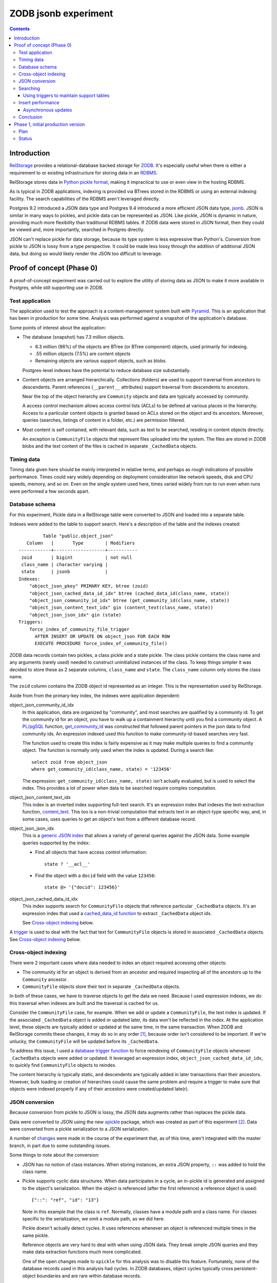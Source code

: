 ======================
ZODB jsonb experiment
======================

.. contents::

Introduction
============

`RelStorage <http://relstorage.readthedocs.io/en/latest/>`_ provides a
relational-database backed storage for `ZODB <http://www.zodb.org>`_.
It's especially useful when there is either a requirement to or
existing infrastructure for storing data in an `RDBMS
<https://en.wikipedia.org/wiki/Relational_database_management_system>`_.

RelStorage stores data in `Python pickle format
<file:///Users/jim/s/python/python-3.5.2-docs-html/library/pickle.html#module-pickle>`_,
making it impractical to use or even view in the hosting RDBMS.

As is typical in ZODB applications, indexing is provided via BTrees
stored in the RDBMS or using an external indexing facility.  The
search capabilities of the RDBMS aren't leveraged directly.

Postgres 9.2 introduced a JSON data type and Postgres 9.4 introduced
a more efficient JSON data type, `jsonb
<https://www.postgresql.org/docs/9.6/static/datatype-json.html>`_.
JSON is similar in many ways to pickles, and pickle data can be
represented as JSON. Like pickle, JSON is dynamic in nature, providing
much more flexibility than traditional RDBMS tables.  If ZODB data
were stored in JSON format, then they could be viewed and, more
importantly, searched in Postgres directly.

JSON can't replace pickle for data storage, because its type system is
less expressive than Python's.  Conversion from pickle to JSON is
lossy from a type perspective. It could be made less lossy through the
addition of additional JSON data, but doing so would likely render the
JSON too difficult to leverage.

Proof of concept (Phase 0)
==========================

A proof-of-concept experiment was carried out to explore the utility of
storing data as JSON to make it more available in Postgres, while
still supporting use in ZODB.

Test application
----------------

The application used to test the approach is a content-management
system built with `Pyramid
<http://docs.pylonsproject.org/projects/pyramid/en/latest/>`_.  This
is an application that has been in production for some time.  Analysis
was performed against a snapshot of the application's database.

Some points of interest about the application:

- The database (snapshot) has 7.3 million objects.

  - 6.3 million (86%) of the objects are BTree (or BTree component) objects,
    used primarily for indexing.

  - .55 million objects (7.5%) are content objects

  - Remaining objects are various support objects, such as blobs.

  Postgres-level indexes have the potential to reduce database size
  substantially.

- Content objects are arranged hierarchically. Collections (folders)
  are used to support traversal from ancestors to descendents. Parent
  references (``__parent__`` attributes) support traversal from
  descendents to ancestors.

  Near the top of the object hierarchy are ``Community`` objects and
  data are typically accessed by community.

  A access control mechanism allows access control lists (ACLs) to be
  defined at various places in the hierarchy. Access to a particular
  content objects is granted based on ACLs stored on the object and
  its ancestors.  Moreover, queries (searches, listings of content in
  a folder, etc.) are permission filtered.

- Most content is self contained, with relevant data, such as text to
  be searched, residing in content objects directly.

  An exception is ``CommunityFile`` objects that represent files uploaded
  into the system. The files are stored in ZODB blobs and the text
  content of the files is cached in separate ``_CachedData`` objects.

Timing data
-----------

Timing data given here should be mainly interpreted in relative
terms, and perhaps as rough indications of possible performance.
Times could vary widely depending on deployment consideration like
network speeds, disk and CPU speeds, memory, and so on.  Even on the single
system used here, times varied widely from run to run even when runs
were performed a few seconds apart.

Database schema
---------------

For this experiment, Pickle data in a RelStorage table were
converted to JSON and loaded into a separate table.

Indexes were added to the table to support search. Here's a
description of the table and the indexes created::

           Table "public.object_json"
     Column   |       Type        | Modifiers 
  ------------+-------------------+-----------
   zoid       | bigint            | not null
   class_name | character varying | 
   state      | jsonb             | 
  Indexes:
      "object_json_pkey" PRIMARY KEY, btree (zoid)
      "object_json_cached_data_id_idx" btree (cached_data_id(class_name, state))
      "object_json_community_id_idx" btree (get_community_id(class_name, state))
      "object_json_content_text_idx" gin (content_text(class_name, state))
      "object_json_json_idx" gin (state)
  Triggers:
      force_index_of_community_file_trigger
        AFTER INSERT OR UPDATE ON object_json FOR EACH ROW
        EXECUTE PROCEDURE force_index_of_community_file()

ZODB data records contain two pickles, a class pickle and a state
pickle. The class pickle contains the class name and any arguments
(rarely used) needed to construct uninitialized instances of the
class. To keep things simpler it was decided to store these as 2
separate columns, ``class_name`` and ``state``. The ``class_name``
column only stores the class name.

The ``zoid`` column contains the ZODB object id represented as an
integer.  This is the representation used by RelStorage.

Aside from from the primary-key index, the indexes were application
dependent:

object_json_community_id_idx
  In this application, data are organized by "community", and most
  searches are qualified by a community id.  To get the community id
  for an object, you have to walk up a containment hierarchy until
  you find a community object.  A `PL/pgSQL
  <https://www.postgresql.org/docs/9.4/static/plpgsql.html>`_
  function, `get_community_id <get_community_id.sql>`_ was constructed
  that followed parent pointers in the json data to find community
  ids. An expression indexed used this function to make
  community-id-based searches very fast.

  The function used to create this index is fairly expensive as it may
  make multiple queries to find a community object.  The function is
  normally only used when the index is updated. During a search like::

     select zoid from object_json
     where get_community_id(class_name, state) = '123456'

  The expression: ``get_community_id(class_name, state)`` isn't
  actually evaluated, but is used to select the index.  This provides
  a lot of power when data to be searched require complex computation.

object_json_content_text_idx
  This index is an inverted index supporting full-text search.  It's
  an expression index that indexes the text-extraction function,
  `content_text <content_text.sql>`_.  This too is a non-trivial
  computation that extracts text in an object-type specific way, and,
  in some cases, uses queries to get an object's text from a different
  database record.

object_json_json_idx
  This is a `generic JSON index
  <https://www.postgresql.org/docs/9.4/static/datatype-json.html>`_
  that allows a variety of general queries against the JSON data.
  Some example queries supported by the index:

  - Find all objects that have access control information::

      state ? '__acl__'

  - Find the object with a ``docid`` field with the value ``123456``::

      state @> '{"docid": 123456}'

object_json_cached_data_id_idx
  This index supports search for ``CommunityFile`` objects that reference
  particular ``_CachedData`` objects.  It's an expression index that used a
  `cached_data_id function <cached_data_id.sql>`_ to extract
  ``_CachedData`` object ids.

  See `Cross-object indexing`_ below.

A `trigger
<https://www.postgresql.org/docs/9.4/static/plpgsql-trigger.html>`_
is used to deal with the fact that text for ``CommunityFile`` objects
is stored in associated ``_CachedData`` objects.  See `Cross-object
indexing`_ below.

Cross-object indexing
---------------------

There were 2 important cases where data needed to index an object
required accessing other objects:

- The community id for an object is derived from an ancestor and
  required inspecting all of the ancestors up to the ``Community``
  ancestor.

- ``CommunityFile`` objects store their text in separate
  ``_CachedData`` objects.

In both of these cases, we have to traverse objects to get the data we
need. Because I used expression indexes, we do this traversal when
indexes are built and the traversal is cached for us.

Consider the ``CommunityFile`` case, for example. When we add or
update a ``CommunityFile``, the text index is updated.  If the
associated ``_CachedData`` object is added or updated later, its data
won't be reflected in the index. At the application level, these
objects are typically added or updated at the same time, in the same
transaction. When ZODB and RelStorage commits these changes, it may do
so in any order [#undefined-order]_, because order isn't considered to
be important.  If we're unlucky, the ``CommunityFile`` will be updated
before its ``_CachedData``.

To address this issue, I used a `database trigger function
<force_index_of_community_file.sql>`_ to force reindexing of
``CommunityFile`` objects whenever ``_CachedData`` objects were added
or updated.  It leveraged an expression index,
``object_json_cached_data_id_idx``, to quickly find ``CommunityFile``
objects to reindex.

The content hierarchy is typically static, and descendents are
typically added in later transactions than their ancestors.  However,
bulk loading or creation of hierarchies could cause the same problem
and require a trigger to make sure that objects were indexed properly
if any of their ancestors were created/updated late(r).


JSON conversion
---------------

Because conversion from pickle to JSON is lossy, the JSON data
augments rather than replaces the pickle data.

Data were converted to JSON using the new `xpickle
<https://github.com/jimfulton/xpickle>`_ package, which was created as part of
this experiment [#xmlpicklef]_. Data were converted from a pickle
serialization to a JSON serialization.

A number of `changes
<https://github.com/jimfulton/xpickle/compare/wild>`_ were made in the
course of the experiment that, as of this time, aren't integrated
with the master branch, in part due to some outstanding issues.

Some things to note about the conversion:

- JSON has no notion of class instances.  When storing instances, an
  extra JSON property, ``::`` was added to hold the class name.

- Pickle supports cyclic data structures.  When data participates in a
  cycle, an in-pickle id is generated and assigned to the object's
  serialization. When the object is referenced (after the first
  reference) a reference object is used::

    {"::": "ref", "id": "13"}

  Note in this example that the class is ``ref``.  Normally, classes
  have a module path and a class name.  For classes specific to the
  serialization, we omit a module path, as we did here.

  Pickle doesn't actually detect cycles. It uses references whenever
  an object is referenced multiple times in the same pickle.

  Reference objects are very hard to deal with when using JSON data.
  They break simple JSON queries and they make data extraction
  functions much more complicated.

  One of the open changes made to ``xpickle`` for this analysis was to
  disable this feature. Fortunately, none of the database records used
  in this analysis had cycles.  In ZODB databases, object cycles
  typically cross persistent-object boundaries and are rare within
  database records.

- Pickle supports references between persistent objects (across
  database records.  These were represented in JSON as
  persistent-reference objects::

    {"::": "persistent", "id": [1, "some_module.some_class"]}

  The persistent reference has a single data field, which is the id.
  ZODB persistent ids consist of an object id and a class identifier.
  The class identifier allows ZODB to construct ghost [#ghost]_
  instances without having to load a database record.

- In this application, objects were arranged hierarchically. Content
  objects have ``__parent__`` properties that referenced their parent
  objects.  The `get_community_id <get_community_id.sql>`_ function
  used these properties to find an object's community object and it's id.

The conversion process consisted of the following steps:

#. Data were exported from the RelStorage ``object_state`` table:

   ::

     \copy object_state (zoid, state) to STDOUT

   Here I used the `psql \\copy
   <https://www.postgresql.org/docs/9.4/static/app-psql.html>`_ command
   [#postgrescopy]_ to
   copy the object ids and pickles.

#. A `conversion script <convert.py>`_ was used to convert pickles to
   JSON.

   There were some cases where application-specific adjustments are
   necessary. For example, some objects stored text documents as blobs
   and cached the text data from these documents in special cache
   objects.  The data in these objects was compressed using zlib and
   needed to be uncompressed before storing in the database. See
   `convert.py <convert.py>`_.

   For the most part, this is mostly a simple script that converted data
   in pickle format to JSON format. The special handling is in the block
   that start with::

     if c == 'karl.content.models.adapters._CachedData':

   The conversion took about .3 milliseconds per object.

#. A ``COPY`` statement was used to bulk-load the converted data::

     create table object_json (
       zoid bigint primary key,
       class_name varchar,
       state jsonb);
     copy object_json (zoid, class_name, state) from STDIN;

#. Indexes were built::

     create index object_json_community_id_idx on object_json
            using btree (get_community_id(class_name, state));
     create index object_json_content_text_idx on object_json
            using gin (content_text(class_name, state));
     create index object_json_json_idx on object_json using gin (state);
     create index object_json_cached_data_id_idx on object_json
            (cached_data_id(class_name, state));

Searching
---------

To assess the efficacy of using JSON object representations for
search, I performed a basic search::

    select zoid from object_json
    where content_text(class_name, state)  @@ :text::tsquery and
          get_community_id(class_name, state) = :community_id

that searched for objects containing a text term (``:text`` above) and
with a given community id.  Remember that we had expression indexes
for the text and community id (``:community_id``).

The search performance was compared to searching a dedicated text
and community_id table::

                         Table "public.pgtextindex"
        Column       |            Type             |      Modifiers
  -------------------+-----------------------------+----------------------
   docid             | integer                     | not null
   community_docid   | character varying(100)      |
   content_type      | character varying(30)       |
   creation_date     | timestamp without time zone |
   modification_date | timestamp without time zone |
   coefficient       | real                        | not null default 1.0
   marker            | character varying[]         |
   text_vector       | tsvector                    |
  Indexes:
      "pgtextindex_pkey" PRIMARY KEY, btree (docid)
      "pgtextindex_community_docid_index" btree (community_docid, content_type, creation_date)
      "pgtextindex_index" gin (text_vector)

Tests searches were run multiple times directly on the database
server.

===============  ===========================
Search type      Search time in milliseconds
===============  ===========================
JSON                      3.4
Dedicated table           2.0
===============  ===========================

It's surprising to see a difference, given that indexes are used in
both cases, still the performance seems pretty reasonable in both
cases.

The advantage of using JSON, despite the poorer performance is that it
isn't necessary to maintain and update a separate table. The dedicated
table used here was maintaining by application logic that sometimes
failed. The JSON search results contained data that was missing from
the dedicated table.

In addition, a security-filtered search was performed. When searching
for content in a content-management system, you often want to filter
results to those for which a request's associated principals (user and
their groups) have a needed permission.  The security filtering uses
access-control information stored at some nodes in the object
hierarchy [#not-flattened]_.  This required using a recursive query to
find and evaluate the access control lists relevant to a search
result.

A `template <src/j1m/jsonbfilteredsearch/__init__.py>`_ was used to
generate a filtered search query from a base search query.  The
generated query was::

  with recursive
       search_results as (
         select * from object_json
         where content_text(class_name, state)  @@ :text::tsquery and
               get_community_id(class_name, state) = :community_id
               ),
       allowed(zoid, id, parent_id, allowed ) as (
           select zoid, zoid as id,
                  (state #>> '{"__parent__", "id", 0}')::bigint,
                  jsonb_check_access(
                    state,
                    array[:user, :group, 'system.Everyone'],
                    'edit')
           from search_results
        union all
           select allowed.zoid, object_json.zoid as id,
                  (object_json.state #>> '{"__parent__", "id", 0}')::bigint,
                  jsonb_check_access(
                    object_json.state,
                    array[:user, :group, 'system.Everyone'],
                    'edit')
           from allowed, object_json
           where allowed.allowed is null and
                 object_json.zoid = allowed.parent_id
      )
  select zoid  from allowed where allowed

Some things to note:

- A PL/pgSQL `function was used to check access at each note
  containing access-control information <check_access.sql>`_.

- JSON ``__parent__`` properties were used to traverse upward through
  the object hierarchy.

- In the code above, ``:text``, ``:community_id``, ``:user``, and
  ``:group`` are placeholders.

The filtered search was compared to a `similar filtered search
<https://github.com/jimfulton/acl-filtered-search#recursive-search-representing-acls-as-postgres-arrays>`_
that used dedicated ``parent`` and ``acl`` tables.

Again the absolute values aren't important but for relative
comparison, the search times were:

===============  ===========================
Search type      Search time in milliseconds
===============  ===========================
JSON                      32
Dedicated table            6
===============  ===========================

Here, the JSON-based searches were quite a bit slower than searches
using dedicated support tables, even though the JSON approach required
fewer joins and, as a result, Postgres' explain output predicted that
the JSON-based approach would be much faster.

The slowness of the JSON-based approach seems to be due to the fact
that at run time, we're evaluating lots of JSON dynamic expressions.

Despite the difference in performance, it appears that the JSON-based
search is probably fast enough that the advantages of not having to
maintain separate tables may justify the added cost.

Using triggers to maintain support tables
_________________________________________

Another alternative to maintaining support tables in the application
would be to maintain them in the database using triggers.

Insert performance
------------------

The database design used here used several indexes and a trigger and
requires calling non-trivial stored procedures on update.  To assess
the impact of this, I copied 1000 content records::

  create temp table tdata as
  select zoid + 900000000 as zoid, class_name, state
  from object_json
  where state ? '__parent__' and state ? 'docid' limit 1000;

I added an offset to the object ids to make them unique.  I then
inserted these rows back into the object_json table::

  delete from object_json where zoid >= 900000000;
  insert into object_json select * from tdata;

I did this several times.  The shortest insert time was 140
milliseconds, .14 milliseconds per record.  I used a bulk insert
to assess the index impact without transaction or application
overhead.

I performed a similar analysis on the ``object_state`` table to get a
baseline for comparison::

  create temp table zoids as select zoid from tdata;
  create temp table pdata as
  select zoid+900000000, tid, state_size, state
  from object_state p
  join toids using (zoid);

And I inserted::

  delete from object_state where zoid >= 900000000;
  insert into object_state select * from pdata;

I tried this several times, and it took at least 800 milliseconds (.8
milliseconds/record). This was very surprising.  The ``object_state``
used by RelStorage::

     Table "public.object_state"
     Column   |  Type  | Modifiers 
  ------------+--------+-----------
   zoid       | bigint | not null
   tid        | bigint | not null
   state_size | bigint | not null
   state      | bytea  | 
  Indexes:
      "object_state_pkey" PRIMARY KEY, btree (zoid)
      "object_state_tid" btree (tid)
  Check constraints:
      "object_state_state_size_check" CHECK (state_size >= 0)
      "object_state_tid_check" CHECK (tid > 0)
  Referenced by:
      TABLE "blob_chunk" CONSTRAINT "blob_chunk_fk"
      FOREIGN KEY (zoid) REFERENCES object_state(zoid) ON DELETE CASCADE

has fewer and simpler indexes than object_json.  I decided to
make a copy of the table::

  create temp table object_statec as select * from object_state;

I added the same indexes and check constraints, and then tried the data
inserts.  For the copy of the database the insert times were a few
milliseconds, or a few microseconds (effectively 0) per record.

The only other difference in configuration is the referencing foreign
key constraint that could cause referencing blob chunk records to be
deleted on deletion of a state record.  It was impractical to set this
up for the copy and it seems unlikely that this would slow inserts.

I suspect that the times for the original table were affected by
fragmentation of some sort.  I tried to do a full `vacuum
<https://www.postgresql.org/docs/9.4/static/sql-vacuum.html>`_ of the
original table. This seemed to take too long (and use too few
computing resources), so I impatiently stopped it and did a regular
vacuum overnight. After the vacuum, the minimum insert time fell to
about 100ms (100 microseconds/record).  I may try again to do a full
vacuum later.  Note that the database copy should be roughly
equivalent to the full vacuum. Update: I did a full vacuum and insert
times dropped to 20ms (.02ms/record), which is still much slower than
insert times on a copy, but is at least not orders of magnitude slower.

It appears that update overhead of the new indexes is acceptable.  The
update times are on the same order of magnitude as the existing update
times. Of course, this performance test provides only a rough
guess at what the impact might be in production.

In addition to updating indexes, pickle data must be converted to
JSON. The observed cost of this is fairly low, about .3 milliseconds per
record, and perhaps more importantly, the cost would be borne by
clients, not the database server and would therefore not affect
scalability.

It's reasonable to expect that if JSON-based indexing removed the need
for application-level indexing using BTrees, the overall load of
updates will be reduced, as we'll no-longer need to manage as many
BTrees and the database size will be reduced substantially.

Asynchronous updates
____________________

If synchronous updates of JSON indexes turned out to be too
burdensome, it would be straightforward to provide asynchronous and
nearly real-time indexing using a combination of database triggers and
Postgres' notification system. (Such a system could also be used to
update external indexes.)

Conclusion
----------

Postgres' capability to index, leveraging expression indexes and
search JSON data is compelling, as is the ability to see object data
and perform generic searches using SQL.

Search and update performance is good and likely to be much better
than with existing catalog-based search, especially considering:

- Much of the work is done in C rather than Python.

- Search leverages Postgres' query optimization, which is far more
  sophisticated than that used by Python catalogs.

- Using Postgres indexes allows us to manage much fewer objects in the
  database.

Some downsides:

- We loose a lot of the flexibility of indexing in Python:

  - Object-oriented dispatch for data extraction.

  - Ability to express data extraction in Python. In comparison to
    Python, PL/pgSQL is pretty awful.  Postgres does support for
    Python stored procedures.

- We could end up with a fair bit of indexing logic in stored
  procedures, which provides an extra maintenance burden. In the long
  term, however, this logic would likely replace existing logic in
  Python and might be a wash.

Phase 1, initial production version
====================================

We've decided to do an initial production implementation.  The
emphasis is on increemental changes that can be done with minimal
changes to other packages.

Plan
----

For this phase, we won't require any changes to RelStorage, which is
in the process of launching version 2.0.  Rather, we'll using a
separate process to update a separate table with JSON data
asynchronously.

- Table: ``object_json``

  Columns:

  zoid: bigint
     ZODB object if as an integer

  class_name: text
     Persistent-object class name. Useful for type-specific logic.

  class_pickle: bytea
     A small pickle needed to instantiate ghosts.

  state: jsonb
     The object state.

- Add a trigger on insert or upodate on object_state that notifies:
  ``object_state_changed`` with the of the tid (as a string of a
  bigint).

- Long-running process that:

  - Listens for ``object_state_changed`` notifications with poll on
    timeout.  (It will log notifications missed, if any.)

  - Populates ``object_json`` using data for new transactions from
    ``object_state``.

  - On startup, catches up any data in ``object_state`` not in
    ``object_json`` (based on tids.)

- Provide two simple query APIs

  - Takes a postgres query that results in columns ``zoid`` and
    ``class_pickle``.

  - Add a ZODB API similar to ``get``, but that accepts a class pickle
    so it can create ghosts without database loads.

  - Simple API that returns a sequence of obejcts that match a query.

  - Iterator API that returns an object iterator.

    - Uses `server-side cursors
      <http://initd.org/psycopg/docs/usage.html#server-side-cursors>`_
      to avoid copying all results to the client.

    - Uses a new buffering ``map`` function that buffers function
      application to an iterator.  This will allow us to invoke ZODB's
      prefetch API before objects are accessed by the iterator
      [#but-no-prefetch]_.

- Leverage query API in an application as an alternative to
  catalog queries and compare results (accuracy and efficiency).

Status
------

- Implented `process for populating object_json
  <src/j1m/relstoragejsonsearch/updater.py>`_.

  Note that relevent code was copied from the ``xpickle`` package and
  customized as described in phase 0.

- Implemented `search APIs <src/j1m/relstoragejsonsearch/search.py>`_.

  - Iterator API seems ill conceived.  Batching is more likely to be
    done in SQL.

- Converted an application search from a catalog search to and SQL search.

  SQL-bases search was an order of magnitude faster.

- Will continue converting searches.

.. [#undefined-order] To be more precise, the order is
   undefined. There may actually be a predictable order, but that
   order is an implementation detail that is subject to change.

.. [#xmlpicklef] This was derived from a much older `xmlpickle
   <https://github.com/zopefoundation/zope.xmlpickle>`_ project.

.. [#ghost] In ZODB, ghost objects are objects without state. When a
   ghost object is referenced, it's state is loaded and it becomes a
   non-ghost. Any persistent objects referenced in the state are
   created as ghosts, unless their already in memory.

.. [#postgrescopy] The Postgres `copy
   <https://www.postgresql.org/docs/9.4/static/sql-copy.html>`_
   mechanism provides an efficient way to do bulk data export and
   import.

.. [#not-flattened] In this application, we've chosen to store access
   control information only where values are set directly. This makes
   updates inexpensive, but makes search somewhat expensive, because
   we search for access-control information at run time.
   Alternatively, we could have copied data to descendent nodes when
   changes were made, which would have made updates much more
   expensive, but would have made reads much faster.

.. [#but-no-prefetch] This may not work and we may need to do
   something else. :) RelStorage doesn't support prefetch and it looks
   like the RelStorage cache doesn't cache old objects, which if true,
   would render prefetch almost useless.  An alternative would be to
   create some sort of multi-load API.  Another option might be to
   allow ``Connection.get()`` to accept a full state, but we'd need to
   get the state using RelStorage's load connection.
